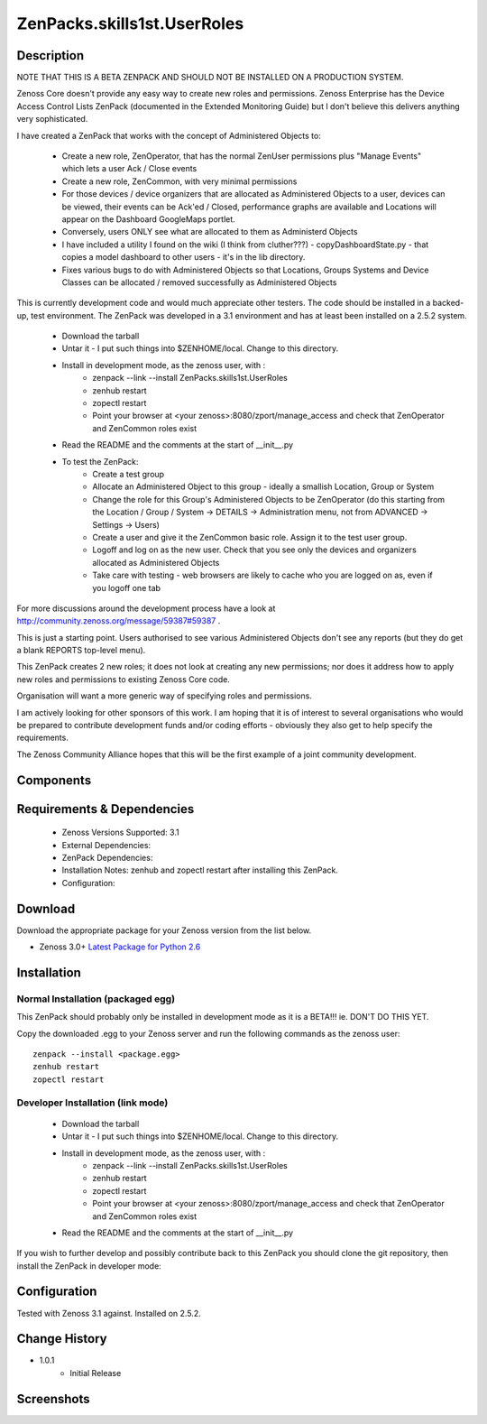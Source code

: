 ==========================
ZenPacks.skills1st.UserRoles
==========================

Description
===========

NOTE THAT THIS IS A BETA ZENPACK AND SHOULD NOT BE INSTALLED ON A PRODUCTION SYSTEM.

Zenoss Core doesn't provide any easy way to create new roles and permissions.  Zenoss Enterprise has the Device Access Control Lists ZenPack (documented in the Extended Monitoring Guide) but I don't believe this delivers anything very sophisticated.

 

I have created a ZenPack that works with the concept of Administered Objects to:

    * Create a new role, ZenOperator, that has the normal ZenUser permissions plus "Manage Events" which lets a user Ack / Close events
    * Create a new role, ZenCommon, with very minimal permissions
    * For those devices / device organizers that are allocated as Administered Objects to a user,  devices can be viewed, their events can be Ack'ed / Closed, performance graphs are available and Locations will appear on the Dashboard GoogleMaps portlet.
    * Conversely, users ONLY see what are allocated to them as Administerd Objects
    * I have included a utility I found on the wiki (I think from cluther???) - copyDashboardState.py - that copies a model dashboard to other users - it's in the lib directory.
    * Fixes various bugs to do with Administered Objects so that Locations, Groups Systems and Device Classes can be allocated / removed successfully as Administered Objects

This is currently development code and would much appreciate other testers.  The code should be installed in a backed-up, test environment.  The ZenPack was developed in a 3.1 environment and has at least been installed on a 2.5.2 system.

    * Download the tarball
    * Untar it - I put such things into $ZENHOME/local.  Change to this directory.
    * Install in development mode, as the zenoss user, with :
        * zenpack --link --install ZenPacks.skills1st.UserRoles
        * zenhub restart
        * zopectl restart
        * Point your browser at <your zenoss>:8080/zport/manage_access and check that ZenOperator and ZenCommon roles exist
    * Read the README and the comments at the start of __init__.py
    * To test the ZenPack:
        * Create a test group
        * Allocate an Administered Object to this group - ideally a smallish Location, Group or System
        * Change the role for this Group's Administered Objects to be ZenOperator (do this starting from the Location / Group / System -> DETAILS -> Administration menu, not from ADVANCED -> Settings -> Users)
        * Create a user and give it the ZenCommon basic role.  Assign it to the test user group.
        * Logoff and log on as the new user.  Check that you see only the devices and organizers allocated as Administered Objects
        * Take care with testing - web browsers are likely to cache who you are logged on as, even if you logoff one tab

 
For more discussions around the development process have a look at http://community.zenoss.org/message/59387#59387 .

This is just a starting point.  Users authorised to see various Administered Objects don't see any reports (but they do get a blank REPORTS top-level menu).

This ZenPack creates 2 new roles; it does not look at creating any new permissions; nor does it address how to apply new roles and permissions to existing Zenoss Core code.

Organisation will want a more generic way of specifying roles and permissions.

I am actively looking for other sponsors of this work.  I am hoping that it is of interest to several organisations who would be prepared to contribute development funds and/or coding efforts - obviously they also get to help specify the requirements.
 

The Zenoss Community Alliance hopes that this will be the first example of a joint community development.


Components
==========

         

Requirements & Dependencies
===========================

    * Zenoss Versions Supported: 3.1
    * External Dependencies: 
    * ZenPack Dependencies:
    * Installation Notes: zenhub and zopectl restart after installing this ZenPack.
    * Configuration: 

Download
========
Download the appropriate package for your Zenoss version from the list
below.

* Zenoss 3.0+ `Latest Package for Python 2.6`_

Installation
============
Normal Installation (packaged egg)
----------------------------------
 
This ZenPack should probably only be installed in development mode as it is a BETA!!! ie. DON'T DO THIS YET.

Copy the downloaded .egg to your Zenoss server and run the following commands as the zenoss
user::

   zenpack --install <package.egg>
   zenhub restart
   zopectl restart

Developer Installation (link mode)
----------------------------------

    * Download the tarball
    * Untar it - I put such things into $ZENHOME/local.  Change to this directory.
    * Install in development mode, as the zenoss user, with :
        * zenpack --link --install ZenPacks.skills1st.UserRoles
        * zenhub restart
        * zopectl restart
        * Point your browser at <your zenoss>:8080/zport/manage_access and check that ZenOperator and ZenCommon roles exist
    * Read the README and the comments at the start of __init__.py

If you wish to further develop and possibly contribute back to this 
ZenPack you should clone the git repository, then install the ZenPack in
developer mode::


Configuration
=============

Tested with Zenoss 3.1 against. Installed on 2.5.2.

Change History
==============
* 1.0.1
   * Initial Release

Screenshots
===========
|myScreenshot|


.. External References Below. Nothing Below This Line Should Be Rendered

.. _Latest Package for Python 2.6: https://github.com/jcurry/ZenPacks.skills1st.UserRoles/blob/master/dist/ZenPacks.skills1st.UserRoles-1.0.1-py2.6.egg?raw=true

.. |myScreenshot| image:: http://github.com/jcurry/ZenPacks.skills1st.UserRoles/raw/master/screenshots/myScreenshot.jpg

                                                                        

